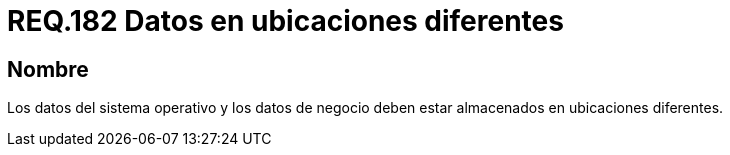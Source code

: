 :slug: rules/182/
:category: rules
:description: En el presente documento se detallan los requerimientos de seguridad relacionados a la importancia de separar los datos que componen un sistema. Separando todos aquellos que pertenecen al sistema operativo de los que pertenecen al negocio situándolos en ubicaciones diferentes.
:keywords: Requerimiento, Seguridad, Sistema operativo, Negocio, Datos, Ubicaciones diferentes.
:rules: yes

= REQ.182 Datos en ubicaciones diferentes

== Nombre

Los datos del sistema operativo 
y los datos de negocio 
deben estar almacenados en ubicaciones diferentes.